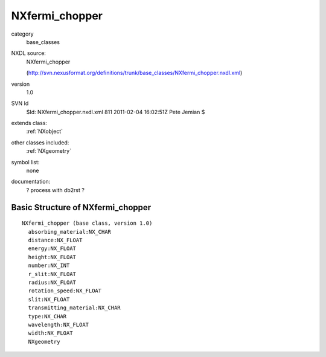 ..  _NXfermi_chopper:

###############
NXfermi_chopper
###############

.. index::  ! classes - base_classes; NXfermi_chopper

category
    base_classes

NXDL source:
    NXfermi_chopper
    
    (http://svn.nexusformat.org/definitions/trunk/base_classes/NXfermi_chopper.nxdl.xml)

version
    1.0

SVN Id
    $Id: NXfermi_chopper.nxdl.xml 811 2011-02-04 16:02:51Z Pete Jemian $

extends class:
    :ref:`NXobject`

other classes included:
    :ref:`NXgeometry`

symbol list:
    none

documentation:
    ? process with db2rst ?


Basic Structure of NXfermi_chopper
==================================

::

    NXfermi_chopper (base class, version 1.0)
      absorbing_material:NX_CHAR
      distance:NX_FLOAT
      energy:NX_FLOAT
      height:NX_FLOAT
      number:NX_INT
      r_slit:NX_FLOAT
      radius:NX_FLOAT
      rotation_speed:NX_FLOAT
      slit:NX_FLOAT
      transmitting_material:NX_CHAR
      type:NX_CHAR
      wavelength:NX_FLOAT
      width:NX_FLOAT
      NXgeometry
    
